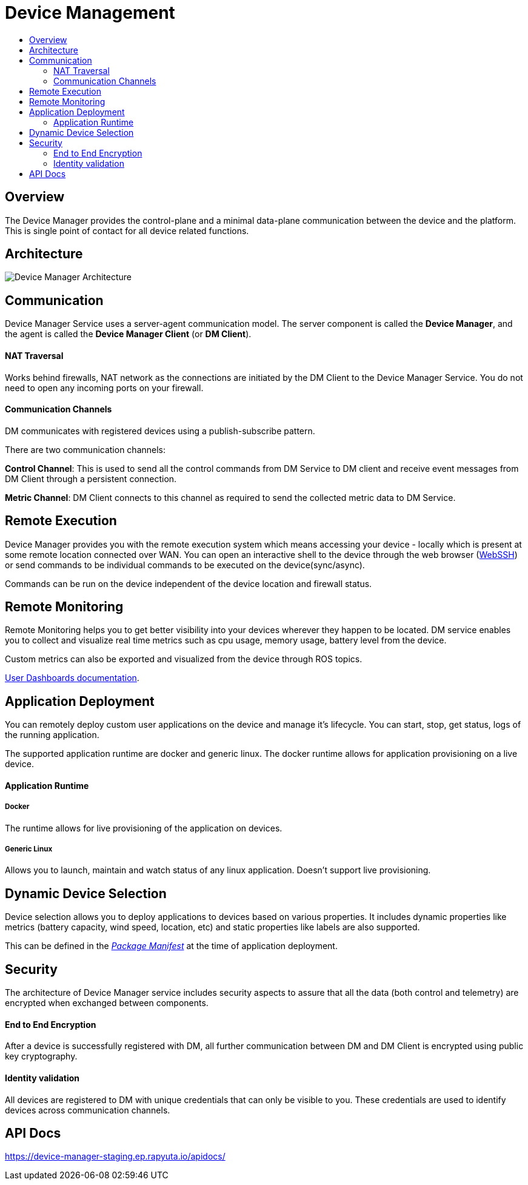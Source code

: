 [[core-components-devices]]
= Device Management
:toc: macro
:toc-title:
:data-uri:
:experimental:
:prewrap!:
:description:
:keywords:

toc::[]

== Overview
The Device Manager provides the control-plane and a minimal data-plane
communication between the device and the platform.
This is single point of contact for all device related functions.

== Architecture
image::device_manager_architecture.png["Device Manager Architecture"]


== Communication
Device Manager Service uses a server-agent communication model. The server
 component is called the *Device Manager*, and the agent is called the
  *Device Manager Client* (or *DM Client*).

==== NAT Traversal

Works behind firewalls, NAT network as the connections are initiated by the
 DM Client to the Device Manager Service. You do not need to open any incoming
  ports on your firewall.

==== Communication Channels
DM communicates with registered devices using a publish-subscribe pattern.

There are two communication channels:

*Control Channel*: This is used to send all the control commands from DM
Service to DM client and receive event messages from DM Client through
 a persistent connection.

*Metric Channel*: DM Client connects to this channel as required to send the
 collected metric data to DM Service.

== Remote Execution
Device Manager provides you with the remote execution system which means accessing your device
- locally which is present at some remote location connected over WAN.
You can open an interactive shell to the device through the web browser
(link:../../developer_guide/device_management/webssh.html[WebSSH]) or send
commands to be individual commands to be executed on the device(sync/async).

Commands can be run on the device independent of the device location and
firewall status.

== Remote Monitoring
Remote Monitoring helps you to get better visibility into your devices wherever
 they happen to be located. DM service enables you to collect and visualize real
  time metrics such as cpu usage, memory usage, battery level from the device.

Custom metrics can also be exported and visualized from the device through ROS topics.

link:../../developer_guide/device_management/device_metric_collection.html[User Dashboards documentation].

== Application Deployment
You can remotely deploy custom user applications on the device and manage
 it's lifecycle.
You can start, stop, get status, logs of the running application.

The supported application runtime are docker and generic linux. The docker
runtime allows for application provisioning on a live device.

==== Application Runtime

===== Docker

The runtime allows for live provisioning of the application on devices.

===== Generic Linux

Allows you to launch, maintain and watch status of any linux application.
 Doesn't support live provisioning.


== Dynamic Device Selection

Device selection allows you to deploy applications to devices based on various
properties. It includes dynamic properties like metrics
(battery capacity, wind speed, location, etc) and static properties like
 labels are also supported.

This can be defined in the link:packages.html[_Package Manifest_] at the time
 of application deployment.


== Security

The architecture of Device Manager service includes security aspects to assure
 that all the data (both control and telemetry) are encrypted when exchanged
  between components.

==== End to End Encryption
After a device is successfully registered with DM, all further communication
 between DM and
 DM Client is encrypted using public key cryptography.

==== Identity validation
All devices are registered to DM with unique credentials that can only be visible to you.
 These credentials are used to identify devices across communication channels.

== API Docs
https://device-manager-staging.ep.rapyuta.io/apidocs/

